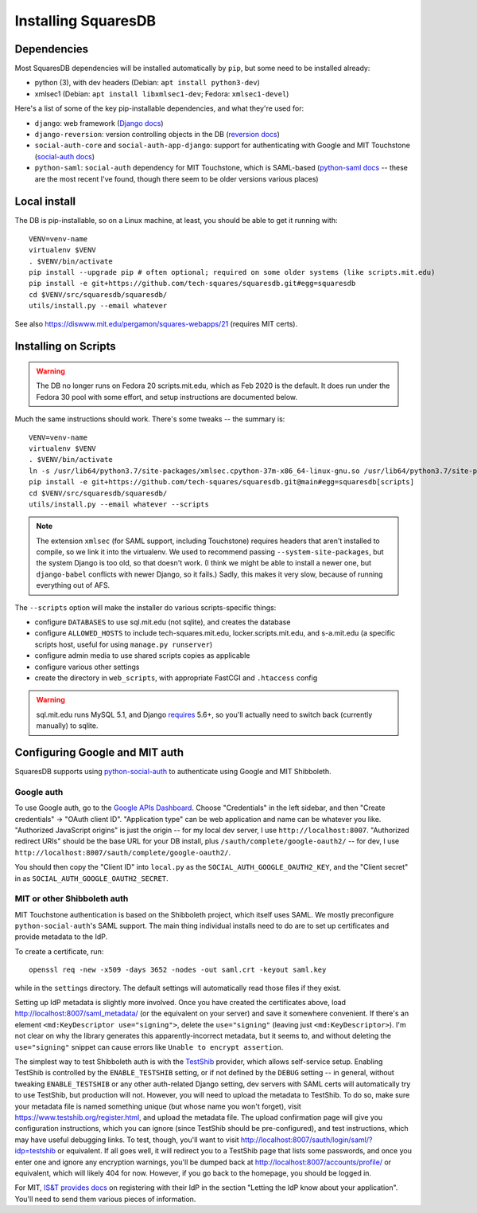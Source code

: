 Installing SquaresDB
====================

Dependencies
------------

Most SquaresDB dependencies will be installed automatically by ``pip``, but some need to be installed already:

- python (3), with dev headers (Debian: ``apt install python3-dev``)
- xmlsec1 (Debian: ``apt install libxmlsec1-dev``; Fedora: ``xmlsec1-devel``)

Here's a list of some of the key pip-installable dependencies, and what they're
used for:

- ``django``: web framework (`Django docs`_)
- ``django-reversion``: version controlling objects in the DB (`reversion
  docs`_)
- ``social-auth-core`` and ``social-auth-app-django``: support for
  authenticating with Google and MIT Touchstone (`social-auth docs`_)
- ``python-saml``: ``social-auth`` dependency for MIT Touchstone, which is
  SAML-based (`python-saml docs`_ -- these are the most recent I've found,
  though there seem to be older versions various places)

.. _Django docs: https://docs.djangoproject.com/en/
.. _reversion docs: http://django-reversion.readthedocs.io/en/stable/
.. _social-auth docs: https://python-social-auth.readthedocs.io/en/latest/
.. _python-saml docs: http://pythonhosted.org/python-saml/#

Local install
-------------

The DB is pip-installable, so on a Linux machine, at least, you should be 
able to get it running with::

  VENV=venv-name
  virtualenv $VENV
  . $VENV/bin/activate
  pip install --upgrade pip # often optional; required on some older systems (like scripts.mit.edu)
  pip install -e git+https://github.com/tech-squares/squaresdb.git#egg=squaresdb
  cd $VENV/src/squaresdb/squaresdb/
  utils/install.py --email whatever

See also https://diswww.mit.edu/pergamon/squares-webapps/21 (requires MIT certs).

Installing on Scripts
---------------------

.. warning:: The DB no longer runs on Fedora 20 scripts.mit.edu, which as Feb 2020 is the default. It does run under the Fedora 30 pool with some effort, and setup instructions are documented below.

Much the same instructions should work. There's some tweaks -- the summary is::

  VENV=venv-name
  virtualenv $VENV
  . $VENV/bin/activate
  ln -s /usr/lib64/python3.7/site-packages/xmlsec.cpython-37m-x86_64-linux-gnu.so /usr/lib64/python3.7/site-packages/xmlsec-1.3.3-py3.7.egg-info .
  pip install -e git+https://github.com/tech-squares/squaresdb.git@main#egg=squaresdb[scripts]
  cd $VENV/src/squaresdb/squaresdb/
  utils/install.py --email whatever --scripts

.. note:: The extension ``xmlsec`` (for SAML support, including Touchstone) requires headers that aren't installed to compile, so we link it into the virtualenv. We used to recommend passing ``--system-site-packages``, but the system Django is too old, so that doesn't work. (I think we might be able to install a newer one, but ``django-babel`` conflicts with newer Django, so it fails.) Sadly, this makes it very slow, because of running everything out of AFS.

The ``--scripts`` option will make the installer do various scripts-specific
things:

- configure ``DATABASES`` to use sql.mit.edu (not sqlite), and creates the database
- configure ``ALLOWED_HOSTS`` to include tech-squares.mit.edu,
  locker.scripts.mit.edu, and s-a.mit.edu (a specific scripts host, useful for
  using ``manage.py runserver``)
- configure admin media to use shared scripts copies as applicable
- configure various other settings
- create the directory in ``web_scripts``, with appropriate FastCGI and ``.htaccess`` config

.. warning:: sql.mit.edu runs MySQL 5.1, and Django `requires <https://docs.djangoproject.com/en/3.0/ref/databases/#version-support>`_ 5.6+, so you'll actually need to switch back (currently manually) to sqlite.


Configuring Google and MIT auth
-------------------------------

SquaresDB supports using python-social-auth_ to authenticate using Google and
MIT Shibboleth.

.. _python-social-auth: https://python-social-auth.readthedocs.io/en/latest/index.html

Google auth
^^^^^^^^^^^

To use Google auth, go to the `Google APIs Dashboard`_. Choose "Credentials" in
the left sidebar, and then "Create credentials" -> "OAuth client ID".
"Application type" can be web application and name can be whatever you like.
"Authorized JavaScript origins" is just the origin -- for my local dev server,
I use ``http://localhost:8007``. "Authorized redirect URIs" should be the base
URL for your DB install, plus ``/sauth/complete/google-oauth2/`` -- for dev, I
use ``http://localhost:8007/sauth/complete/google-oauth2/``.

You should then copy the "Client ID" into ``local.py`` as the
``SOCIAL_AUTH_GOOGLE_OAUTH2_KEY``, and the "Client secret" in as
``SOCIAL_AUTH_GOOGLE_OAUTH2_SECRET``.

.. _Google APIs Dashboard: https://console.developers.google.com/apis/dashboard

MIT or other Shibboleth auth
^^^^^^^^^^^^^^^^^^^^^^^^^^^^

MIT Touchstone authentication is based on the Shibboleth project, which itself uses SAML. We mostly preconfigure ``python-social-auth``'s SAML support. The main thing individual installs need to do are to set up certificates and provide metadata to the IdP.

To create a certificate, run::

    openssl req -new -x509 -days 3652 -nodes -out saml.crt -keyout saml.key

while in the ``settings`` directory. The default settings will automatically
read those files if they exist.

Setting up IdP metadata is slightly more involved. Once you have created the
certificates above, load http://localhost:8007/saml_metadata/ (or the
equivalent on your server) and save it somewhere convenient. If there's an
element ``<md:KeyDescriptor use="signing">``, delete the ``use="signing"``
(leaving just ``<md:KeyDescriptor>``). I'm not clear on why the library
generates this apparently-incorrect metadata, but it seems to, and without
deleting the ``use="signing"`` snippet can cause errors like ``Unable to
encrypt assertion``.

The simplest way to test Shibboleth auth is with the TestShib_ provider, which
allows self-service setup. Enabling TestShib is controlled by the
``ENABLE_TESTSHIB`` setting, or if not defined by the ``DEBUG`` setting -- in
general, without tweaking ``ENABLE_TESTSHIB`` or any other auth-related Django
setting, dev servers with SAML certs will automatically try to use TestShib,
but production will not. However, you will need to upload the metadata to
TestShib. To do so, make sure your metadata file is named something unique (but
whose name you won't forget), visit https://www.testshib.org/register.html, and
upload the metadata file. The upload confirmation page will give you
configuration instructions, which you can ignore (since TestShib should be
pre-configured), and test instructions, which may have useful debugging links.
To test, though, you'll want to visit
http://localhost:8007/sauth/login/saml/?idp=testshib or equivalent. If all goes
well, it will redirect you to a TestShib page that lists some passwords, and
once you enter one and ignore any encryption warnings, you'll be dumped back at
http://localhost:8007/accounts/profile/ or equivalent, which will likely 404
for now. However, if you go back to the homepage, you should be logged in.

.. _TestShib: https://www.testshib.org/

For MIT, `IS&T provides docs`_ on registering with their IdP in the section
"Letting the IdP know about your application". You'll need to send them various
pieces of information.

.. _IS&T provides docs: https://wikis.mit.edu/confluence/display/TOUCHSTONE/Provisioning+Steps
